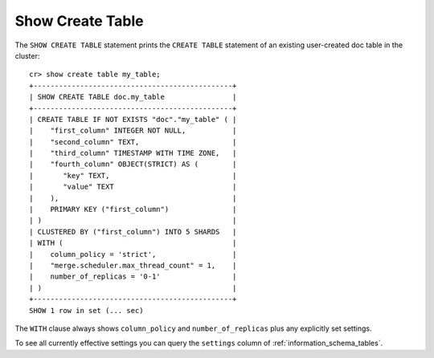 =================
Show Create Table
=================

.. hide:
    cr> create table if not exists my_table (
    ...   first_column integer primary key,
    ...   second_column text,
    ...   third_column timestamp with time zone,
    ...   fourth_column object(strict) as (
    ...     key text,
    ...     value text
    ...   )
    ... ) clustered by (first_column) into 5 shards with ("merge.scheduler.max_thread_count" = 1);
    CREATE OK, 1 row affected (... sec)

The ``SHOW CREATE TABLE`` statement prints the ``CREATE TABLE`` statement of an
existing user-created doc table in the cluster::

    cr> show create table my_table;
    +-----------------------------------------------+
    | SHOW CREATE TABLE doc.my_table                |
    +-----------------------------------------------+
    | CREATE TABLE IF NOT EXISTS "doc"."my_table" ( |
    |    "first_column" INTEGER NOT NULL,           |
    |    "second_column" TEXT,                      |
    |    "third_column" TIMESTAMP WITH TIME ZONE,   |
    |    "fourth_column" OBJECT(STRICT) AS (        |
    |       "key" TEXT,                             |
    |       "value" TEXT                            |
    |    ),                                         |
    |    PRIMARY KEY ("first_column")               |
    | )                                             |
    | CLUSTERED BY ("first_column") INTO 5 SHARDS   |
    | WITH (                                        |
    |    column_policy = 'strict',                  |
    |    "merge.scheduler.max_thread_count" = 1,    |
    |    number_of_replicas = '0-1'                 |
    | )                                             |
    +-----------------------------------------------+
    SHOW 1 row in set (... sec)

The ``WITH`` clause always shows ``column_policy`` and ``number_of_replicas``
plus any explicitly set settings.

To see all currently effective settings you can query the ``settings`` column of
:ref:`information_schema_tables`.
